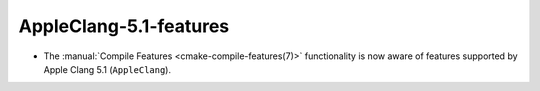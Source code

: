 AppleClang-5.1-features
-----------------------

* The :manual:`Compile Features <cmake-compile-features(7)>` functionality
  is now aware of features supported by Apple Clang 5.1 (``AppleClang``).
